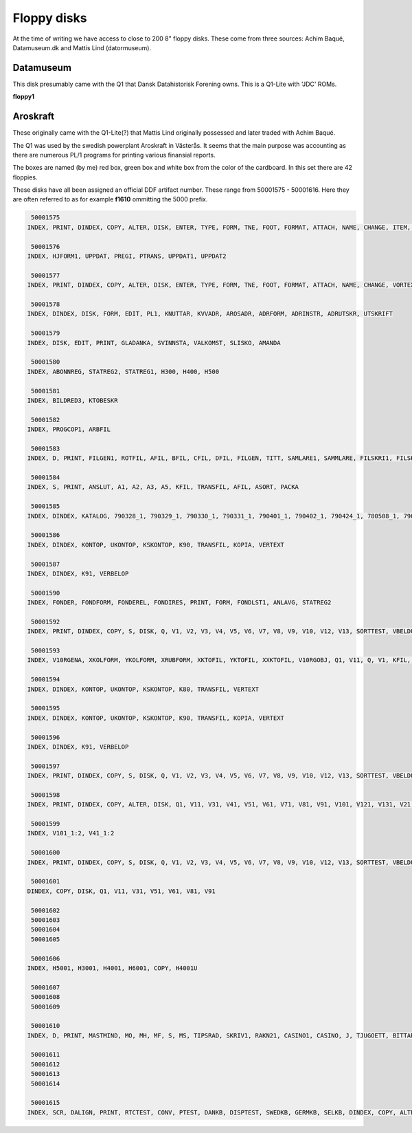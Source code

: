 
Floppy disks
============

At the time of writing we have access to close to 200 8" floppy disks. These
come from three sources: Achim Baqué, Datamuseum.dk and Mattis Lind (datormuseum).




Datamuseum
^^^^^^^^^^

This disk presumably came with the Q1 that Dansk Datahistorisk Forening owns. This
is a Q1-Lite with 'JDC' ROMs.

**floppy1**



Aroskraft
^^^^^^^^^

These originally came with the Q1-Lite(?) that Mattis Lind originally possessed and
later traded with Achim Baqué.

The Q1 was used by the swedish powerplant Aroskraft in Västerås.
It seems that the main purpose was accounting as there are numerous PL/1
programs for printing various finansial reports.

The boxes are named (by me) red box, green box and white box
from the color of the cardboard. In this set there are 42 floppies.

These disks have all been assigned an official DDF artifact number. These
range from 50001575 - 50001616. Here they are often referred to as for example
**f1610** ommitting the 5000 prefix.



.. code-block:: text

   50001575
  INDEX, PRINT, DINDEX, COPY, ALTER, DISK, ENTER, TYPE, FORM, TNE, FOOT, FORMAT, ATTACH, NAME, CHANGE, ITEM, CONTROL, PARA, FILES, TYPEWHEL, FIXTEXT, SEL, TEXT, BOLO, ISKPROT1, ISKPROT2, ISKPROT3, ISKPROT4, ISKPROT5, ISKPROT6, ISAKFRAG, ISAKFR

   50001576
  INDEX, HJFORM1, UPPDAT, PREGI, PTRANS, UPPDAT1, UPPDAT2

   50001577
  INDEX, PRINT, DINDEX, COPY, ALTER, DISK, ENTER, TYPE, FORM, TNE, FOOT, FORMAT, ATTACH, NAME, CHANGE, VORTEX, ITEM, CONTROL, PARA, FILES, TYPEWHEL, FIXTEXT, 3, 2, 4, BOLO, AROSBUDG, AROSKOPI, AROSKOP2, LINJE, ISAKRAKN, ISAKRAK1, ISAKRAK2, ISAKRAKP, ISAKRAK3, ISAKRAK4, ISAKRAK5, ISAKRAK6, ISAKRAK7, ISAKRAK8, ISAKFLYT, ISAKP1, ISAKP2

   50001578
  INDEX, DINDEX, DISK, FORM, EDIT, PL1, KNUTTAR, KVVADR, AROSADR, ADRFORM, ADRINSTR, ADRUTSKR, UTSKRIFT

   50001579
  INDEX, DISK, EDIT, PRINT, GLADANKA, SVINNSTA, VALKOMST, SLISKO, AMANDA

   50001580
  INDEX, ABONNREG, STATREG2, STATREG1, H300, H400, H500

   50001581
  INDEX, BILDRED3, KTOBESKR

   50001582
  INDEX, PROGCOP1, ARBFIL

   50001583
  INDEX, D, PRINT, FILGEN1, ROTFIL, AFIL, BFIL, CFIL, DFIL, FILGEN, TITT, SAMLARE1, SAMMLARE, FILSKRI1, FILSKRIV, OFBRBER, DAGANTB, TESTRL1, TESTDL1, TESTDL3, TESTDL4, TESTDL5, TESTRL2, TESTDL2, TESTDL6, CASINO, KVV-Q1, KVV, PERDAG, BILDGEN, BILDRED, BILDFIL, TESTRL3, BREDKOMP, BILDRED2, BILDTITT, TP1, KDATA1, KVVANST1, KVVANST, HJFORM

   50001584
  INDEX, S, PRINT, ANSLUT, A1, A2, A3, A5, KFIL, TRANSFIL, AFIL, ASORT, PACKA

   50001585
  INDEX, DINDEX, KATALOG, 790328_1, 790329_1, 790330_1, 790331_1, 790401_1, 790402_1, 790424_1, 780508_1, 790523_1, 790619_1, 790607_1, 790620_1, 790920_1, 790920_2, 791105_1, 791105_2, 800226_1, 800226_2

   50001586
  INDEX, DINDEX, KONTOP, UKONTOP, KSKONTOP, K90, TRANSFIL, KOPIA, VERTEXT

   50001587
  INDEX, DINDEX, K91, VERBELOP

   50001590
  INDEX, FONDER, FONDFORM, FONDEREL, FONDIRES, PRINT, FORM, FONDLST1, ANLAVG, STATREG2

   50001592
  INDEX, PRINT, DINDEX, COPY, S, DISK, Q, V1, V2, V3, V4, V5, V6, V7, V8, V9, V10, V12, V13, SORTTEST, VBELDUMP, KFIL, SORTFIL, SORT, V11, PARAMETR, MOYG, V10B, KOPIA

   50001593
  INDEX, V10RGENA, XKOLFORM, YKOLFORM, XRUBFORM, XKTOFIL, YKTOFIL, XXKTOFIL, V10RGOBJ, Q1, V11, Q, V1, KFIL, FORM

   50001594
  INDEX, DINDEX, KONTOP, UKONTOP, KSKONTOP, K80, TRANSFIL, VERTEXT

   50001595
  INDEX, DINDEX, KONTOP, UKONTOP, KSKONTOP, K90, TRANSFIL, KOPIA, VERTEXT

   50001596
  INDEX, DINDEX, K91, VERBELOP

   50001597
  INDEX, PRINT, DINDEX, COPY, S, DISK, Q, V1, V2, V3, V4, V5, V6, V7, V8, V9, V10, V12, V13, SORTTEST, VBELDUMP, KFIL, SORTFIL, SORT, V11, PARAMETR, MOYG, V10B, KOPIA, V101LIK, LIKLIST, PRESORT, SORTLIB, SPROG, MERJEM, PARA, SORTNYCK

   50001598
  INDEX, PRINT, DINDEX, COPY, ALTER, DISK, Q1, V11, V31, V41, V51, V61, V71, V81, V91, V101, V121, V131, V21, PL1LIB, V111, ETIKETT1

   50001599
  INDEX, V101_1:2, V41_1:2

   50001600
  INDEX, PRINT, DINDEX, COPY, S, DISK, Q, V1, V2, V3, V4, V5, V6, V7, V8, V9, V10, V12, V13, SORTTEST, VBELDUMP, KFIL, SORTFIL, SORT, V11, PARAMETR, MOYG, FORM, UKIKFORM, PARAUKIK, SORTLIB, SORTLFRM, PRESORT, SCRATCH, SORTNYCK, SPROG, MERJEM

   50001601
  DINDEX, COPY, DISK, Q1, V11, V31, V51, V61, V81, V91

   50001602
   50001603
   50001604
   50001605

   50001606
  INDEX, H5001, H3001, H4001, H6001, COPY, H4001U

   50001607
   50001608
   50001609

   50001610
  INDEX, D, PRINT, MASTMIND, MO, MH, MF, S, MS, TIPSRAD, SKRIV1, RAKN21, CASINO1, CASINO, J, TJUGOETT, BITTAR

   50001611
   50001612
   50001613
   50001614

   50001615
  INDEX, SCR, DALIGN, PRINT, RTCTEST, CONV, PTEST, DANKB, DISPTEST, SWEDKB, GERMKB, SELKB, DINDEX, COPY, ALTER, MTEST, DISK, CTEST, BDTEST, SEL, VERIFY, SUM, FRENKB
